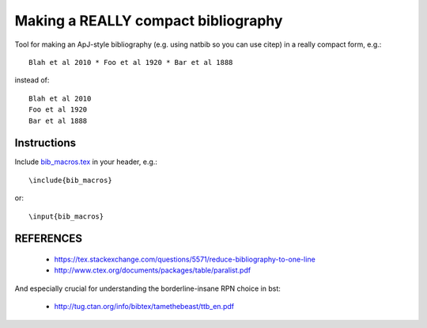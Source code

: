 Making a REALLY compact bibliography
====================================

Tool for making an ApJ-style bibliography (e.g. using natbib so you can use \citep) in a really compact form, e.g.::

   Blah et al 2010 * Foo et al 1920 * Bar et al 1888

instead of::

   Blah et al 2010 
   Foo et al 1920 
   Bar et al 1888

.. image:: example.png

Instructions
------------

Include `bib_macros.tex`_ in your header, e.g.::

    \include{bib_macros}

or::

    \input{bib_macros}


REFERENCES
----------


 * https://tex.stackexchange.com/questions/5571/reduce-bibliography-to-one-line
 * http://www.ctex.org/documents/packages/table/paralist.pdf

And especially crucial for understanding the borderline-insane RPN choice in bst:

 * http://tug.ctan.org/info/bibtex/tamethebeast/ttb_en.pdf


.. _bib_macros.tex: bib_macros.tex


.. image:: https://d2weczhvl823v0.cloudfront.net/keflavich/tex_compact_bib/trend.png
   :alt: Bitdeli badge
   :target: https://bitdeli.com/free

